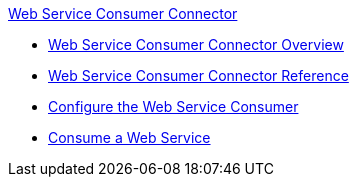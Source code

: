 .xref:index.adoc[Web Service Consumer Connector]
* xref:index.adoc[Web Service Consumer Connector Overview]
* xref:web-service-consumer-reference.adoc[Web Service Consumer Connector Reference]
* xref:web-service-consumer-configure.adoc[Configure the Web Service Consumer]
* xref:web-service-consumer-consume.adoc[Consume a Web Service]
